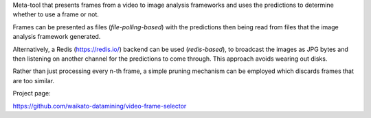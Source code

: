 Meta-tool that presents frames from a video to image analysis frameworks and uses the predictions to determine
whether to use a frame or not.

Frames can be presented as files (*file-polling-based*) with the predictions
then being read from files that the image analysis framework generated.

Alternatively, a Redis (https://redis.io/) backend can be used (*redis-based*),
to broadcast the images as JPG bytes and then listening on another channel
for the predictions to come through. This approach avoids wearing out disks.

Rather than just processing every n-th frame, a simple pruning mechanism can
be employed which discards frames that are too similar.

Project page:

https://github.com/waikato-datamining/video-frame-selector
